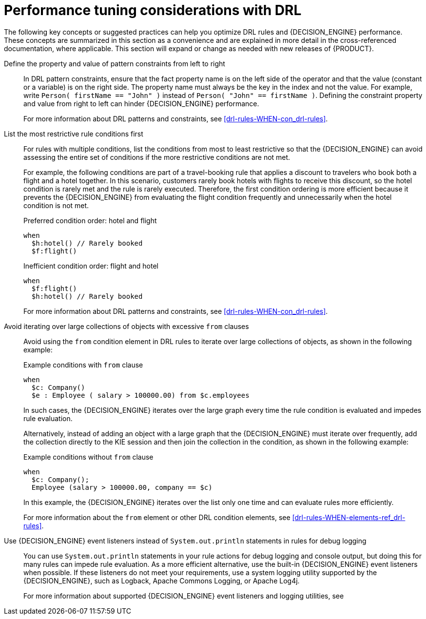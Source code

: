 [id='performance-tuning-drl-ref_{context}']

= Performance tuning considerations with DRL

The following key concepts or suggested practices can help you optimize DRL rules and {DECISION_ENGINE} performance. These concepts are summarized in this section as a convenience and are explained in more detail in the cross-referenced documentation, where applicable. This section will expand or change as needed with new releases of {PRODUCT}.

Define the property and value of pattern constraints from left to right::
In DRL pattern constraints, ensure that the fact property name is on the left side of the operator and that the value (constant or a variable) is on the right side. The property name must always be the key in the index and not the value. For example, write `Person( firstName == "John" )` instead of `Person( "John" == firstName )`. Defining the constraint property and value from right to left can hinder {DECISION_ENGINE} performance.
+
--
For more information about DRL patterns and constraints, see xref:drl-rules-WHEN-con_drl-rules[].
--

List the most restrictive rule conditions first::
For rules with multiple conditions, list the conditions from most to least restrictive so that the {DECISION_ENGINE} can avoid assessing the entire set of conditions if the more restrictive conditions are not met.
+
--
For example, the following conditions are part of a travel-booking rule that applies a discount to travelers who book both a flight and a hotel together. In this scenario, customers rarely book hotels with flights to receive this discount, so the hotel condition is rarely met and the rule is rarely executed. Therefore, the first condition ordering is more efficient because it prevents the {DECISION_ENGINE} from evaluating the flight condition frequently and unnecessarily when the hotel condition is not met.

.Preferred condition order: hotel and flight
[source]
----
when
  $h:hotel() // Rarely booked
  $f:flight()
----

.Inefficient condition order: flight and hotel
[source]
----
when
  $f:flight()
  $h:hotel() // Rarely booked
----

For more information about DRL patterns and constraints, see xref:drl-rules-WHEN-con_drl-rules[].
--

Avoid iterating over large collections of objects with excessive `from` clauses::
Avoid using the `from` condition element in DRL rules to iterate over large collections of objects, as shown in the following example:
+
--
.Example conditions with `from` clause
[source]
----
when
  $c: Company()
  $e : Employee ( salary > 100000.00) from $c.employees
----

In such cases, the {DECISION_ENGINE} iterates over the large graph every time the rule condition is evaluated and impedes  rule evaluation.

Alternatively, instead of adding an object with a large graph that the {DECISION_ENGINE} must iterate over frequently, add the collection directly to the KIE session and then join the collection in the condition, as shown in the following example:

.Example conditions without `from` clause
[source]
----
when
  $c: Company();
  Employee (salary > 100000.00, company == $c)
----

In this example, the {DECISION_ENGINE} iterates over the list only one time and can evaluate rules more efficiently.

For more information about the `from` element or other DRL condition elements, see xref:drl-rules-WHEN-elements-ref_drl-rules[].
--

Use {DECISION_ENGINE} event listeners instead of `System.out.println` statements in rules for debug logging::
You can use `System.out.println` statements in your rule actions for debug logging and console output, but doing this for many rules can impede rule evaluation. As a more efficient alternative, use the built-in {DECISION_ENGINE} event listeners when possible. If these listeners do not meet your requirements, use a system logging utility supported by the {DECISION_ENGINE}, such as Logback, Apache Commons Logging, or Apache Log4j.
+
--
For more information about supported {DECISION_ENGINE} event listeners and logging utilities, see
ifdef::DM,PAM[]
{URL_DECISION_ENGINE_DOC}#engine-event-listeners-con_decision-engine[_{DECISION_ENGINE_DOC}_].
endif::[]
ifdef::DROOLS,JBPM,OP[]
xref:engine-event-listeners-con_decision-engine[].
endif::[]
--
